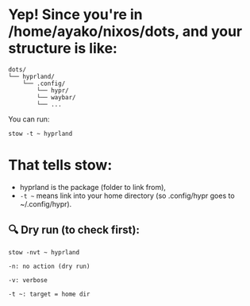 * Yep! Since you're in /home/ayako/nixos/dots, and your structure is like:
#+begin_src 
dots/
└── hyprland/
    └── .config/
        └── hypr/
        └── waybar/
        └── ...
#+end_src

You can run:
#+begin_src 
stow -t ~ hyprland
#+end_src

* That tells stow:
 + hyprland is the package (folder to link from),
 + =-t ~= means link into your home directory (so .config/hypr goes to ~/.config/hypr).

** 🔍 Dry run (to check first):
=stow -nvt ~ hyprland=
#+begin_src 
    -n: no action (dry run)

    -v: verbose

    -t ~: target = home dir
#+end_src



